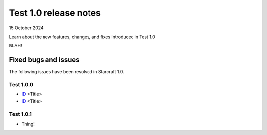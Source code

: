 Test 1.0 release notes
======================

15 October 2024

Learn about the new features, changes, and fixes introduced in Test 1.0

BLAH!

Fixed bugs and issues
---------------------

The following issues have been resolved in Starcraft 1.0.


Test 1.0.0
~~~~~~~~~~

- `ID <link>`_ <Title>
- `ID <link>`_ <Title>

Test 1.0.1
~~~~~~~~~~

- Thing!
